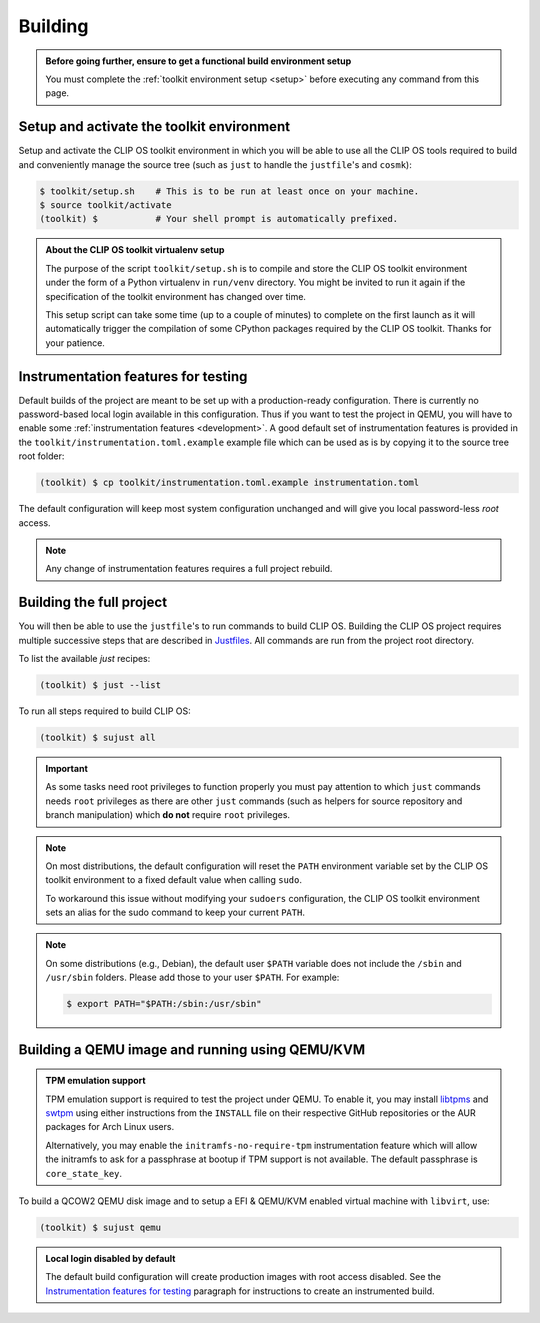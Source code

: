 .. Copyright © 2018 ANSSI.
   CLIP OS is a trademark of the French Republic.
   Content licensed under the Open License version 2.0 as published by Etalab
   (French task force for Open Data).

.. _build:

Building
========

.. admonition:: Before going further, ensure to get a functional build
                environment setup
   :class: important

   You must complete the :ref:`toolkit environment setup <setup>` before
   executing any command from this page.

Setup and activate the toolkit environment
------------------------------------------

Setup and activate the CLIP OS toolkit environment in which you will be able
to use all the CLIP OS tools required to build and conveniently manage the
source tree (such as ``just`` to handle the ``justfile``'s and ``cosmk``):

.. code-block:: shell-session

   $ toolkit/setup.sh    # This is to be run at least once on your machine.
   $ source toolkit/activate
   (toolkit) $           # Your shell prompt is automatically prefixed.

.. admonition:: About the CLIP OS toolkit virtualenv setup
   :class: note

   The purpose of the script ``toolkit/setup.sh`` is to compile and store the
   CLIP OS toolkit environment under the form of a Python virtualenv in
   ``run/venv`` directory. You might be invited to run it again if the
   specification of the toolkit environment has changed over time.

   This setup script can take some time (up to a couple of minutes) to complete
   on the first launch as it will automatically trigger the compilation of some
   CPython packages required by the CLIP OS toolkit. Thanks for your patience.

Instrumentation features for testing
------------------------------------

Default builds of the project are meant to be set up with a production-ready
configuration. There is currently no password-based local login available in
this configuration. Thus if you want to test the project in QEMU, you will have
to enable some :ref:`instrumentation features <development>`. A good default
set of instrumentation features is provided in the
``toolkit/instrumentation.toml.example`` example file which can be used as is
by copying it to the source tree root folder:

.. code-block:: shell-session

   (toolkit) $ cp toolkit/instrumentation.toml.example instrumentation.toml

The default configuration will keep most system configuration unchanged and
will give you local password-less `root` access.

.. note::

   Any change of instrumentation features requires a full project rebuild.

Building the full project
-------------------------

You will then be able to use the ``justfile``'s to run commands to build CLIP
OS. Building the CLIP OS project requires multiple successive steps that are
described in `Justfiles <https://github.com/casey/just>`_. All commands are run
from the project root directory.

To list the available `just` recipes:

.. code-block:: shell-session

   (toolkit) $ just --list

To run all steps required to build CLIP OS:

.. code-block:: shell-session

   (toolkit) $ sujust all

.. important::

   As some tasks need root privileges to function properly you must pay
   attention to which ``just`` commands needs ``root`` privileges as there are
   other ``just`` commands (such as helpers for source repository and branch
   manipulation) which **do not** require ``root`` privileges.

.. note::

   On most distributions, the default configuration will reset the
   ``PATH`` environment variable set by the CLIP OS toolkit environment to a
   fixed default value when calling ``sudo``.

   To workaround this issue without modifying your ``sudoers`` configuration,
   the CLIP OS toolkit environment sets an alias for the sudo command to keep
   your current ``PATH``.

.. note::

   On some distributions (e.g., Debian), the default user ``$PATH`` variable
   does not include the ``/sbin`` and ``/usr/sbin`` folders. Please add those
   to your user ``$PATH``. For example:

   .. code-block:: shell-session

      $ export PATH="$PATH:/sbin:/usr/sbin"

Building a QEMU image and running using QEMU/KVM
------------------------------------------------

.. admonition:: TPM emulation support
   :class: important

   TPM emulation support is required to test the project under QEMU. To enable
   it, you may install
   `libtpms <https://github.com/stefanberger/libtpms>`_ and
   `swtpm <https://github.com/stefanberger/swtpm>`_ using either instructions
   from the ``INSTALL`` file on their respective GitHub repositories or the AUR
   packages for Arch Linux users.

   Alternatively, you may enable the ``initramfs-no-require-tpm``
   instrumentation feature which will allow the initramfs to ask for a
   passphrase at bootup if TPM support is not available. The default passphrase
   is ``core_state_key``.

To build a QCOW2 QEMU disk image and to setup a EFI & QEMU/KVM enabled virtual
machine with ``libvirt``, use:

.. code-block:: shell-session

   (toolkit) $ sujust qemu

.. admonition:: Local login disabled by default
   :class: important

   The default build configuration will create production images with root
   access disabled. See the `Instrumentation features for testing`_ paragraph
   for instructions to create an instrumented build.

.. vim: set tw=79 ts=2 sts=2 sw=2 et:
